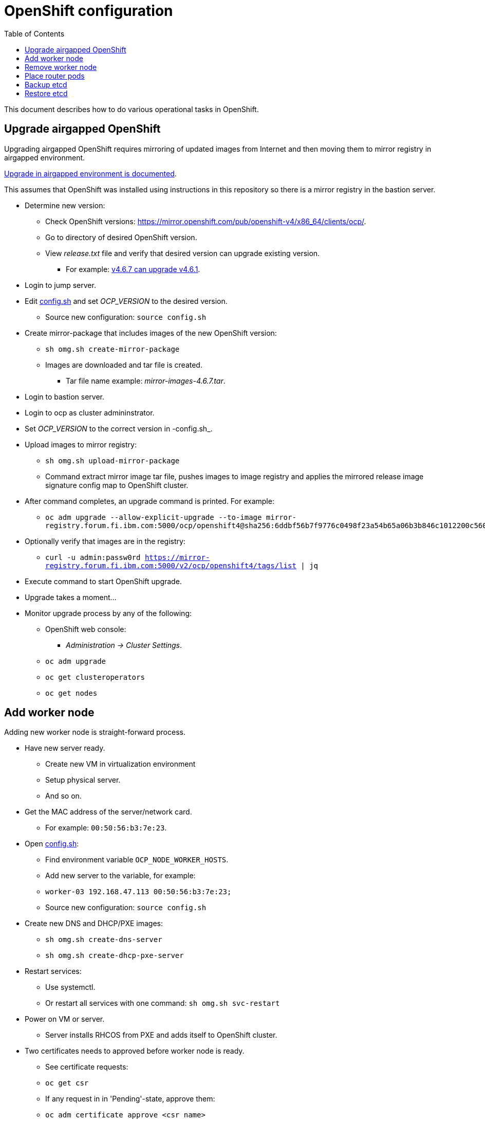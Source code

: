= OpenShift configuration
:toc: left
:toc-title: Table of Contents

This document describes how to do various operational tasks in OpenShift.

== Upgrade airgapped OpenShift

Upgrading airgapped OpenShift requires mirroring of updated images from Internet and then moving them to mirror registry in airgapped environment.

https://docs.openshift.com/container-platform/4.6/updating/updating-restricted-network-cluster.html[Upgrade in airgapped environment is documented].

This assumes that OpenShift was installed using instructions in this repository so there is a mirror registry in the bastion server.

* Determine new version:
** Check OpenShift versions: https://mirror.openshift.com/pub/openshift-v4/x86_64/clients/ocp/.
** Go to directory of desired OpenShift version.
** View _release.txt_ file and verify that desired version can upgrade existing version.
*** For example: https://mirror.openshift.com/pub/openshift-v4/x86_64/clients/ocp/4.6.7/release.txt[v4.6.7 can upgrade v4.6.1].
* Login to jump server.
* Edit link:../config.sh[config.sh] and set _OCP_VERSION_ to the desired version.
** Source new configuration: `source config.sh`
* Create mirror-package that includes images of the new OpenShift version:
** `sh omg.sh create-mirror-package`
** Images are downloaded and tar file is created. 
*** Tar file name example: _mirror-images-4.6.7.tar_.
* Login to bastion server.
* Login to ocp as cluster admininstrator.
* Set _OCP_VERSION_ to the correct version in -config.sh_.
* Upload images to mirror registry:
** `sh omg.sh upload-mirror-package`
** Command extract mirror image tar file, pushes images to image registry and applies the mirrored release image signature config map to OpenShift cluster.
* After command completes, an upgrade command is printed. For example:
** `oc adm upgrade --allow-explicit-upgrade --to-image mirror-registry.forum.fi.ibm.com:5000/ocp/openshift4@sha256:6ddbf56b7f9776c0498f23a54b65a06b3b846c1012200c5609c4bb716b6bdcdf`
* Optionally verify that images are in the registry:
** `curl -u admin:passw0rd https://mirror-registry.forum.fi.ibm.com:5000/v2/ocp/openshift4/tags/list | jq`
* Execute command to start OpenShift upgrade.
* Upgrade takes a moment...
* Monitor upgrade process by any of the following:
** OpenShift web console:
*** _Administration -> Cluster Settings_.
** `oc adm upgrade`
** `oc get clusteroperators`
** `oc get nodes`


== Add worker node

Adding new worker node is straight-forward process.

* Have new server ready.
** Create new VM in virtualization environment
** Setup physical server.
** And so on.
* Get the MAC address of the server/network card.
** For example: `00:50:56:b3:7e:23`.
* Open link:../config.sh[config.sh]:
** Find environment variable `OCP_NODE_WORKER_HOSTS`.
** Add new server to the variable, for example:
** `worker-03 192.168.47.113 00:50:56:b3:7e:23;`
** Source new configuration: `source config.sh`
* Create new DNS and DHCP/PXE images:
** `sh omg.sh create-dns-server`
** `sh omg.sh create-dhcp-pxe-server`
* Restart services:
** Use systemctl.
** Or restart all services with one command: `sh omg.sh svc-restart`
* Power on VM or server.
** Server installs RHCOS from PXE and adds itself to OpenShift cluster.
* Two certificates needs to approved before worker node is ready.
** See certificate requests:
** `oc get csr`
** If any request in in 'Pending'-state, approve them:
** `oc adm certificate approve <csr name>`
* View node status using command:
** `oc get nodes`
* When new worker node shows _Ready_, then it is ready.

== Remove worker node

Remove worker node from cluster:

* Mark the node as unschedulable:
** `oc adm cordon <node_name>`
* Drain all Pods on your node:
** `oc adm drain <node_name> --force=true`
** or if it fails, use:
** `oc adm drain <node_name> --force --ignore-daemonsets --delete-local-data`
* Delete your node from the cluster:
** `oc delete node <node_name>`
* Shutdown node.
* Remove node IP and MAC address from configuration.
* Delete or otherwise dispose the node.

== Place router pods

It is possible to place pods in specific nodes using node selectors. Here we place router pods in two specific worker nodes. https://docs.openshift.com/container-platform/4.6/nodes/scheduling/nodes-scheduler-node-selectors.html[Procedure is documented].

* Open shell and use _oc_-command to login cluster admin.
* Choose two worker nodes to be dedicated for router pods.
* Add label to those worker nodes:
** `oc label node <node-name> nodeType=router`
* Router pods are in _openshift-ingress_project.
* Patch namespace and add annotation for node selector:
** `oc patch namespace openshift-ingress -p '{"metadata":{"annotations":{"openshift.io/node-selector":"nodeType=router"}}}'`
* Delete router pods to reschedule:
** `oc -n openshift-ingress get pods --no-headers |awk '{print "oc -n openshift-ingress delete pod " $1}' | sh`


== Backup etcd

See backup instructions in docs https://docs.openshift.com/container-platform/4.6/backup_and_restore/backing-up-etcd.html.

* Script link:backup/backup_etcd.sh[backup_etcd.sh] backs up etcd as described in documentation.
* Backup files are copied to local directory.
* Move files to location that is safe if disaster occurs.

== Restore etcd